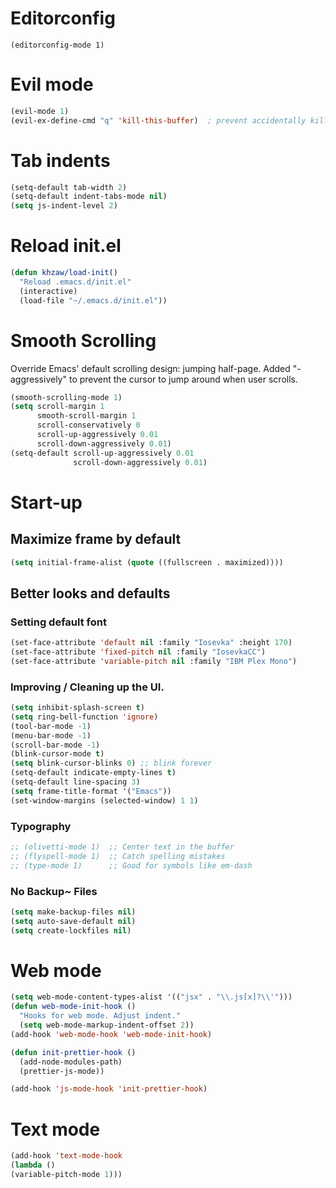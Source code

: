 * Editorconfig
  #+BEGIN_SRC 
  (editorconfig-mode 1)
  #+END_SRC
* Evil mode
#+BEGIN_SRC emacs-lisp
  (evil-mode 1)
  (evil-ex-define-cmd "q" 'kill-this-buffer)  ; prevent accidentally killing the frame
#+END_SRC

* Tab indents
#+BEGIN_SRC emacs-lisp
  (setq-default tab-width 2)
  (setq-default indent-tabs-mode nil)
  (setq js-indent-level 2)
#+END_SRC

* Reload init.el
#+BEGIN_SRC emacs-lisp
  (defun khzaw/load-init()
    "Reload .emacs.d/init.el"
    (interactive)
    (load-file "~/.emacs.d/init.el"))
#+END_SRC

* Smooth Scrolling
Override Emacs' default scrolling design: jumping half-page. Added "-aggressively" to prevent the cursor to jump around when user scrolls.
#+BEGIN_SRC emacs-lisp
  (smooth-scrolling-mode 1)
  (setq scroll-margin 1
        smooth-scroll-margin 1
        scroll-conservatively 0
        scroll-up-aggressively 0.01
        scroll-down-aggressively 0.01)
  (setq-default scroll-up-aggressively 0.01
                scroll-down-aggressively 0.01)
#+END_SRC

* Start-up
** Maximize frame by default
#+BEGIN_SRC emacs-lisp
     (setq initial-frame-alist (quote ((fullscreen . maximized))))
#+END_SRC

** Better looks and defaults
*** Setting default font
#+BEGIN_SRC emacs-lisp
      (set-face-attribute 'default nil :family "Iosevka" :height 170)
      (set-face-attribute 'fixed-pitch nil :family "IosevkaCC")
      (set-face-attribute 'variable-pitch nil :family "IBM Plex Mono")
#+END_SRC

*** Improving / Cleaning up the UI.
#+BEGIN_SRC emacs-lisp
  (setq inhibit-splash-screen t)
  (setq ring-bell-function 'ignore)
  (tool-bar-mode -1)
  (menu-bar-mode -1)
  (scroll-bar-mode -1)
  (blink-cursor-mode t)
  (setq blink-cursor-blinks 0) ;; blink forever
  (setq-default indicate-empty-lines t)
  (setq-default line-spacing 3)
  (setq frame-title-format '("Emacs"))
  (set-window-margins (selected-window) 1 1)
#+END_SRC
*** Typography
#+BEGIN_SRC emacs-lisp
;; (olivetti-mode 1)  ;; Center text in the buffer
;; (flyspell-mode 1)  ;; Catch spelling mistakes
;; (type-mode 1)      ;; Good for symbols like em-dash
#+END_SRC

*** No Backup~ Files
#+BEGIN_SRC emacs-lisp
  (setq make-backup-files nil)
  (setq auto-save-default nil)
  (setq create-lockfiles nil)
#+END_SRC

* Web mode
#+BEGIN_SRC emacs-lisp
(setq web-mode-content-types-alist '(("jsx" . "\\.js[x]?\\'")))
(defun web-mode-init-hook ()
  "Hooks for web mode. Adjust indent."
  (setq web-mode-markup-indent-offset 2))
(add-hook 'web-mode-hook 'web-mode-init-hook)

(defun init-prettier-hook ()
  (add-node-modules-path)
  (prettier-js-mode))

(add-hook 'js-mode-hook 'init-prettier-hook)
#+END_SRC
* Text mode
#+BEGIN_SRC emacs-lisp
(add-hook 'text-mode-hook
(lambda ()
(variable-pitch-mode 1)))
#+END_SRC

